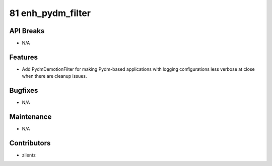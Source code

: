 81 enh_pydm_filter
##################

API Breaks
----------
- N/A

Features
--------
- Add PydmDemotionFilter for making Pydm-based applications with logging
  configurations less verbose at close when there are cleanup issues.

Bugfixes
--------
- N/A

Maintenance
-----------
- N/A

Contributors
------------
- zllentz

